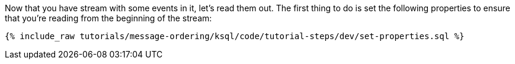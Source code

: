Now that you have stream with some events in it, let's read them out. The first thing to do is set the following properties to ensure that you're reading from the beginning of the stream:

+++++
<pre class="snippet"><code class="sql">{% include_raw tutorials/message-ordering/ksql/code/tutorial-steps/dev/set-properties.sql %}</code></pre>
+++++
